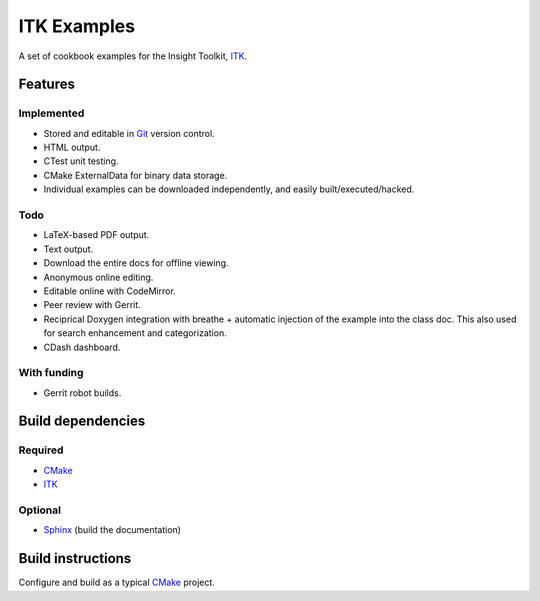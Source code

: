 ITK Examples
============

A set of cookbook examples for the Insight Toolkit, ITK_.


Features
--------

Implemented
^^^^^^^^^^^

- Stored and editable in Git_ version control.
- HTML output.
- CTest unit testing.
- CMake ExternalData for binary data storage.
- Individual examples can be downloaded independently, and easily built/executed/hacked.

Todo
^^^^

- LaTeX-based PDF output.
- Text output.
- Download the entire docs for offline viewing.
- Anonymous online editing.
- Editable online with CodeMirror.
- Peer review with Gerrit.
- Reciprical Doxygen integration with breathe + automatic injection of the
  example into the class doc.  This also used for search enhancement and
  categorization.
- CDash dashboard.

With funding
^^^^^^^^^^^^

- Gerrit robot builds.

Build dependencies
------------------

Required
^^^^^^^^

- CMake_
- ITK_

Optional
^^^^^^^^

- Sphinx_ (build the documentation)


Build instructions
------------------

Configure and build as a typical CMake_ project.

.. _CMake: http://cmake.org/
.. _Gerrit: http://code.google.com/p/gerrit/
.. _Git: http://git-scm.com/
.. _ITK: http://itk.org/
.. _Sphinx: http://sphinx.pocoo.org/

